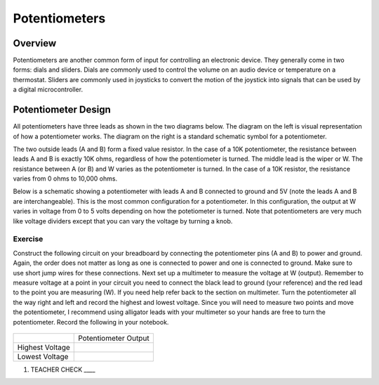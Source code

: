 Potentiometers
==============

Overview
--------

Potentiometers are another common form of input for controlling an electronic device. They generally come in two forms: dials and sliders. Dials are commonly used to control the volume on an audio device or temperature on a thermostat. Sliders are commonly used in joysticks to convert the motion of the joystick into signals that can be used by a digital microcontroller.

Potentiometer Design
--------------------

All potentiometers have three leads as shown in the two diagrams below. The diagram on the left is visual representation of how a potentiometer works. The diagram on the right is a standard schematic symbol for a potentiometer. 

The two outside leads (A and B) form a fixed value resistor. In the case of a 10K potentiometer, the resistance between leads A and B is exactly 10K ohms, regardless of how the potentiometer is turned. The middle lead is the wiper or W. The resistance between A (or B) and W varies as the potentiometer is turned. In the case of a 10K resistor, the resistance varies from 0 ohms to 10,000 ohms. 

|image0|\ |image1|

Below is a schematic showing a potentiometer with leads A and B connected to ground and 5V (note the leads A and B are interchangeable). This is the most common configuration for a potentiometer. In this configuration, the output at W varies in voltage from 0 to 5 volts depending on how the potetiometer is turned. Note that potentiometers are very much like voltage dividers except that you can vary the voltage by turning a knob.

.. image:: images/potentiometer_volts.png


Exercise
~~~~~~~~

Construct the following circuit on your breadboard by connecting the potentiometer pins (A and B) to power and ground. Again, the order does not matter as long as one is connected to power and one is connected to ground. Make sure to use short jump wires for these connections. Next set up a multimeter to measure the voltage at W (output). Remember to measure voltage at a point in  your circuit you need to connect the black lead to ground (your reference) and the red lead to the point you are measuring (W). If you need help refer back to the  section on multimeter. Turn the potentiometer all the way right and left and record the highest and lowest voltage. Since you will need to measure two points and move the potentiometer, I recommend using alligator leads with your multimeter so your hands are free to turn the potentiometer. Record the following in your notebook.

.. figure:: images/image60.png
   :alt: 

+-------------------+------------------------+
|                   | Potentiometer Output   |
+-------------------+------------------------+
| Highest Voltage   |                        |
+-------------------+------------------------+
| Lowest Voltage    |                        |
+-------------------+------------------------+

1. TEACHER CHECK \_\_\_\_

.. |image0| image:: images/image71.png
   :width: 400px
.. |image2| image:: images/realpot.PNG
.. |image1| image:: images/image57.png
   :align: top

